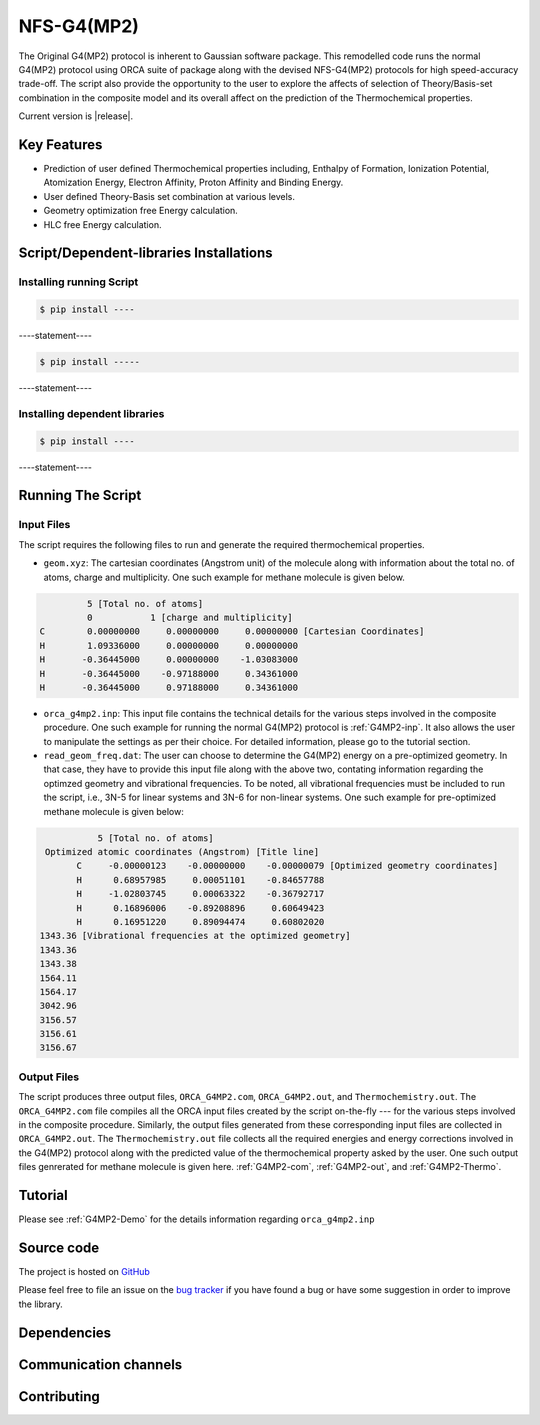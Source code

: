 .. Automated NFS-G4(MP2) documentation.

==================
   NFS-G4(MP2) 
==================

The Original G4(MP2) protocol is inherent to Gaussian software package. This remodelled code runs the normal G4(MP2) protocol using ORCA suite of package along with the devised NFS-G4(MP2) protocols for high speed-accuracy trade-off. The script also provide the opportunity to the user to explore the affects of selection of Theory/Basis-set combination in the composite model and its overall affect on the prediction of the Thermochemical properties.

Current version is |release|.

.. _GitHub: https://github.com/Sambit1994/FAcT.github.io/


Key Features
============

- Prediction of user defined Thermochemical properties including, Enthalpy of Formation, Ionization Potential, Atomization Energy, Electron Affinity, Proton Affinity and Binding Energy.

- User defined Theory-Basis set combination at various levels.

- Geometry optimization free Energy calculation.

- HLC free Energy calculation.

Script/Dependent-libraries Installations
========================================

Installing running Script
-------------------------

.. code-block:: bash

   $ pip install ----

----statement----

.. code-block:: bash

   $ pip install -----

----statement----

Installing dependent libraries
------------------------------

.. code-block:: bash

   $ pip install ----

----statement----

Running The Script
==================

Input Files
-----------

The script requires the following files to run and generate the required thermochemical properties. 

- ``geom.xyz``: The cartesian coordinates (Angstrom unit) of the molecule along with information about the total no. of atoms, charge and multiplicity. One such example for methane molecule is given below.

.. code-block:: text

             5 [Total no. of atoms]
             0           1 [charge and multiplicity]
    C        0.00000000     0.00000000     0.00000000 [Cartesian Coordinates] 
    H        1.09336000     0.00000000     0.00000000
    H       -0.36445000     0.00000000    -1.03083000
    H       -0.36445000    -0.97188000     0.34361000
    H       -0.36445000     0.97188000     0.34361000

- ``orca_g4mp2.inp``: This input file contains the technical details for the various steps involved in the composite procedure. One such example for running the normal G4(MP2) protocol is :ref:`G4MP2-inp`. It also allows the user to manipulate the settings as per their choice. For detailed information, please go to the tutorial section.

- ``read_geom_freq.dat``: The user can choose to determine the G4(MP2) energy on a pre-optimized geometry. In that case, they have to provide this input file along with the above two, contating information regarding the optimzed geometry and vibrational frequencies. To be noted, all vibrational frequencies must be included to run the script, i.e., 3N-5 for linear systems and 3N-6 for non-linear systems. One such example for pre-optimized methane molecule is given below:

.. code-block:: text

             5 [Total no. of atoms]
   Optimized atomic coordinates (Angstrom) [Title line]
         C     -0.00000123    -0.00000000    -0.00000079 [Optimized geometry coordinates]
         H      0.68957985     0.00051101    -0.84657788
         H     -1.02803745     0.00063322    -0.36792717
         H      0.16896006    -0.89208896     0.60649423
         H      0.16951220     0.89094474     0.60802020
  1343.36 [Vibrational frequencies at the optimized geometry]
  1343.36
  1343.38
  1564.11
  1564.17
  3042.96
  3156.57
  3156.61
  3156.67

Output Files
------------

The script produces three output files, ``ORCA_G4MP2.com``, ``ORCA_G4MP2.out``, and ``Thermochemistry.out``. The ``ORCA_G4MP2.com`` file compiles all the ORCA input files created by the script on-the-fly --- for the various steps involved in the composite procedure. Similarly, the output files generated from these corresponding input files are collected in ``ORCA_G4MP2.out``. The ``Thermochemistry.out`` file collects all the required energies and energy corrections involved in the G4(MP2) protocol along with the predicted value of the thermochemical property asked by the user. One such output files genrerated for methane molecule is given here. :ref:`G4MP2-com`, :ref:`G4MP2-out`, and :ref:`G4MP2-Thermo`. 

Tutorial
========

Please see :ref:`G4MP2-Demo` for the details information regarding ``orca_g4mp2.inp``


Source code
===========

The project is hosted on GitHub_

Please feel free to file an issue on the `bug tracker
<https://github.com/>`_ if you have found a bug
or have some suggestion in order to improve the library.

Dependencies
============

Communication channels
======================

Contributing
============

